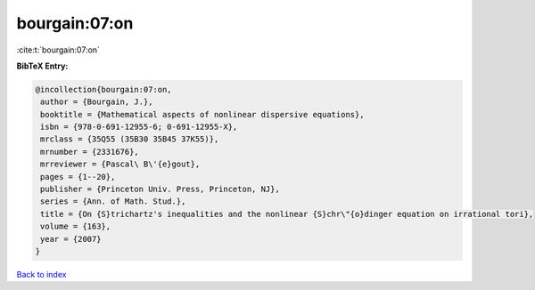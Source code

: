bourgain:07:on
==============

:cite:t:`bourgain:07:on`

**BibTeX Entry:**

.. code-block:: bibtex

   @incollection{bourgain:07:on,
    author = {Bourgain, J.},
    booktitle = {Mathematical aspects of nonlinear dispersive equations},
    isbn = {978-0-691-12955-6; 0-691-12955-X},
    mrclass = {35Q55 (35B30 35B45 37K55)},
    mrnumber = {2331676},
    mrreviewer = {Pascal\ B\'{e}gout},
    pages = {1--20},
    publisher = {Princeton Univ. Press, Princeton, NJ},
    series = {Ann. of Math. Stud.},
    title = {On {S}trichartz's inequalities and the nonlinear {S}chr\"{o}dinger equation on irrational tori},
    volume = {163},
    year = {2007}
   }

`Back to index <../By-Cite-Keys.html>`_
